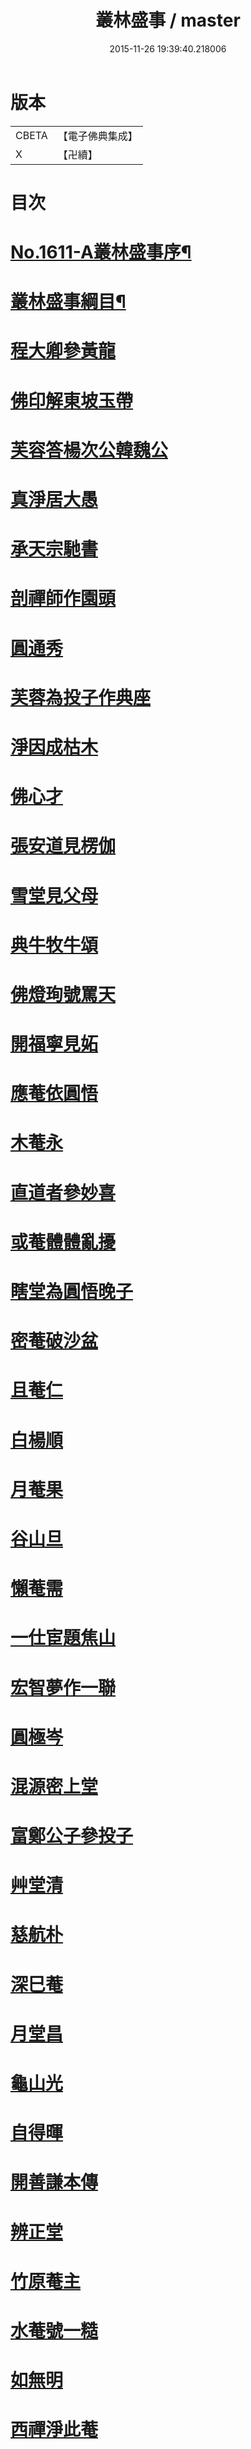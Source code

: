 #+TITLE: 叢林盛事 / master
#+DATE: 2015-11-26 19:39:40.218006
* 版本
 |     CBETA|【電子佛典集成】|
 |         X|【卍續】    |

* 目次
* [[file:KR6r0094_001.txt::001-0685a1][No.1611-A叢林盛事序¶]]
* [[file:KR6r0094_001.txt::001-0685a14][叢林盛事綱目¶]]
* [[file:KR6r0094_001.txt::0686b3][程大卿參黃龍]]
* [[file:KR6r0094_001.txt::0686b8][佛印解東坡玉帶]]
* [[file:KR6r0094_001.txt::0686c4][芙容答楊次公韓魏公]]
* [[file:KR6r0094_001.txt::0686c10][真淨居大愚]]
* [[file:KR6r0094_001.txt::0686c16][承天宗馳書]]
* [[file:KR6r0094_001.txt::0686c21][剖禪師作園頭]]
* [[file:KR6r0094_001.txt::0687a7][圓通秀]]
* [[file:KR6r0094_001.txt::0687a20][芙蓉為投子作典座]]
* [[file:KR6r0094_001.txt::0687a24][淨因成枯木]]
* [[file:KR6r0094_001.txt::0687b4][佛心才]]
* [[file:KR6r0094_001.txt::0687b12][張安道見楞伽]]
* [[file:KR6r0094_001.txt::0687b19][雪堂見父母]]
* [[file:KR6r0094_001.txt::0687c13][典牛牧牛頌]]
* [[file:KR6r0094_001.txt::0688a8][佛燈珣號罵天]]
* [[file:KR6r0094_001.txt::0688a16][開福寧見妬]]
* [[file:KR6r0094_001.txt::0688b2][應菴依圓悟]]
* [[file:KR6r0094_001.txt::0688b12][木菴永]]
* [[file:KR6r0094_001.txt::0688b18][直道者參妙喜]]
* [[file:KR6r0094_001.txt::0688c3][或菴體體亂擾]]
* [[file:KR6r0094_001.txt::0688c15][瞎堂為圓悟晚子]]
* [[file:KR6r0094_001.txt::0689a2][密菴破沙盆]]
* [[file:KR6r0094_001.txt::0689a24][且菴仁]]
* [[file:KR6r0094_001.txt::0689b21][白楊順]]
* [[file:KR6r0094_001.txt::0689c6][月菴果]]
* [[file:KR6r0094_001.txt::0689c13][谷山旦]]
* [[file:KR6r0094_001.txt::0689c21][懶菴需]]
* [[file:KR6r0094_001.txt::0690a21][一仕宦題焦山]]
* [[file:KR6r0094_001.txt::0690b8][宏智夢作一聯]]
* [[file:KR6r0094_001.txt::0690b18][圓極岑]]
* [[file:KR6r0094_001.txt::0690c6][混源密上堂]]
* [[file:KR6r0094_001.txt::0690c13][富鄭公子參投子]]
* [[file:KR6r0094_001.txt::0691a15][艸堂清]]
* [[file:KR6r0094_001.txt::0691b2][慈航朴]]
* [[file:KR6r0094_001.txt::0691b15][深巳菴]]
* [[file:KR6r0094_001.txt::0691b21][月堂昌]]
* [[file:KR6r0094_001.txt::0691c3][龜山光]]
* [[file:KR6r0094_001.txt::0691c11][自得暉]]
* [[file:KR6r0094_001.txt::0691c23][開善謙本傳]]
* [[file:KR6r0094_001.txt::0692a21][辨正堂]]
* [[file:KR6r0094_001.txt::0692b6][竹原菴主]]
* [[file:KR6r0094_001.txt::0692b16][水菴號一糙]]
* [[file:KR6r0094_001.txt::0692c2][如無明]]
* [[file:KR6r0094_001.txt::0692c7][西禪淨此菴]]
* [[file:KR6r0094_001.txt::0692c16][顏卍菴]]
* [[file:KR6r0094_001.txt::0693a10][全無菴]]
* [[file:KR6r0094_001.txt::0693a18][尤延之]]
* [[file:KR6r0094_001.txt::0693b4][無著玅總]]
* [[file:KR6r0094_001.txt::0693b20][瓊首座]]
* [[file:KR6r0094_001.txt::0693c4][李德邁]]
* [[file:KR6r0094_001.txt::0693c12][光佛照]]
* [[file:KR6r0094_001.txt::0693c21][策塗毒]]
* [[file:KR6r0094_001.txt::0694a6][本歸雲叢林佞篇]]
* [[file:KR6r0094_001.txt::0694c17][懶菴樞]]
* [[file:KR6r0094_001.txt::0694c23][竦空谷]]
* [[file:KR6r0094_001.txt::0695a9][五臺艸衣文殊]]
* [[file:KR6r0094_001.txt::0695a24][水墨觀音]]
* [[file:KR6r0094_001.txt::0695b9][柏堂雅]]
* [[file:KR6r0094_001.txt::0695b20][廣教會]]
* [[file:KR6r0094_001.txt::0695c1][三峰印]]
* [[file:KR6r0094_001.txt::0695c8][自得暉作竹頌]]
* [[file:KR6r0094_001.txt::0695c17][鑑咦菴]]
* [[file:KR6r0094_001.txt::0695c24][佛性泰]]
* [[file:KR6r0094_001.txt::0696a6][開善謙頌古]]
* [[file:KR6r0094_001.txt::0696a11][圓通旻]]
* [[file:KR6r0094_001.txt::0696a17][吳居厚]]
* [[file:KR6r0094_001.txt::0696a24][陳彭公汝霖寫觀音經]]
* [[file:KR6r0094_001.txt::0696b6][安相國見旻]]
* [[file:KR6r0094_001.txt::0696b13][二靈菴主]]
* [[file:KR6r0094_001.txt::0696b24][仁宗帝見大覺]]
* [[file:KR6r0094_001.txt::0696c3][孝宗詔徑山潛]]
* [[file:KR6r0094_002.txt::002-0696c9][寶峰祥叉手]]
* [[file:KR6r0094_002.txt::0697a1][普慈聞]]
* [[file:KR6r0094_002.txt::0697a16][鐵菴一大]]
* [[file:KR6r0094_002.txt::0697b1][雪堂行]]
* [[file:KR6r0094_002.txt::0697b14][蘇子由]]
* [[file:KR6r0094_002.txt::0697c2][晁光祿逈]]
* [[file:KR6r0094_002.txt::0697c11][大圓智]]
* [[file:KR6r0094_002.txt::0697c21][玅道道人]]
* [[file:KR6r0094_002.txt::0698a13][機簡堂]]
* [[file:KR6r0094_002.txt::0698a24][證西林號老衲]]
* [[file:KR6r0094_002.txt::0698b9][詢罵天與佛鑑問答]]
* [[file:KR6r0094_002.txt::0698b18][劍門分菴主]]
* [[file:KR6r0094_002.txt::0698c13][伊菴權]]
* [[file:KR6r0094_002.txt::0698c20][高宗孝宗贊彌勒]]
* [[file:KR6r0094_002.txt::0699a8][印別峰]]
* [[file:KR6r0094_002.txt::0699a24][塗毒與放翁厚]]
* [[file:KR6r0094_002.txt::0699b7][石窻恭]]
* [[file:KR6r0094_002.txt::0699b22][孝宗遇佛照]]
* [[file:KR6r0094_002.txt::0699c10][誰菴演]]
* [[file:KR6r0094_002.txt::0699c19][別峰雲]]
* [[file:KR6r0094_002.txt::0699c23][洪首座]]
* [[file:KR6r0094_002.txt::0700a6][雪巢號村僧]]
* [[file:KR6r0094_002.txt::0700a23][松源頌]]
* [[file:KR6r0094_002.txt::0700b4][曇廣南]]
* [[file:KR6r0094_002.txt::0700b9][䨓菴首座]]
* [[file:KR6r0094_002.txt::0700b18][大慧與祖慶頌]]
* [[file:KR6r0094_002.txt::0700c2][晦菴光]]
* [[file:KR6r0094_002.txt::0700c8][圓悟初在講肆]]
* [[file:KR6r0094_002.txt::0700c24][士大夫序尊宿語]]
* [[file:KR6r0094_002.txt::0701a9][無垢居士]]
* [[file:KR6r0094_002.txt::0701a18][蔣山元]]
* [[file:KR6r0094_002.txt::0701b12][肯堂充]]
* [[file:KR6r0094_002.txt::0701b20][公安殊]]
* [[file:KR6r0094_002.txt::0701b24][瑞巖順]]
* [[file:KR6r0094_002.txt::0701c6][萬壽脩]]
* [[file:KR6r0094_002.txt::0701c17][咲菴悟]]
* [[file:KR6r0094_002.txt::0702a5][枯木元]]
* [[file:KR6r0094_002.txt::0702a8][溈山寶]]
* [[file:KR6r0094_002.txt::0702a11][空東山]]
* [[file:KR6r0094_002.txt::0702a23][菴堂道號]]
* [[file:KR6r0094_002.txt::0702b19][安定郡王作戒欲文]]
* [[file:KR6r0094_002.txt::0702c24][思鑑開傳燈錄]]
* [[file:KR6r0094_002.txt::0703a9][癡禪玅]]
* [[file:KR6r0094_002.txt::0703a22][保安封]]
* [[file:KR6r0094_002.txt::0703b7][圓通永建上人]]
* [[file:KR6r0094_002.txt::0703b15][常樂和山主]]
* [[file:KR6r0094_002.txt::0703b22][震山堂]]
* [[file:KR6r0094_002.txt::0703c4][崇野堂]]
* [[file:KR6r0094_002.txt::0703c15][龍丘法師慧仁]]
* [[file:KR6r0094_002.txt::0703c20][姑蘇尼祖懃]]
* [[file:KR6r0094_002.txt::0703c24][雲居舒]]
* [[file:KR6r0094_002.txt::0704a9][金沙灘頭菩薩像]]
* [[file:KR6r0094_002.txt::0704a22][黃龍楊岐]]
* [[file:KR6r0094_002.txt::0704b13][曇橘洲]]
* [[file:KR6r0094_002.txt::0704c8][唐虞世南]]
* [[file:KR6r0094_002.txt::0705a9][雲居如]]
* [[file:KR6r0094_002.txt::0705a12][佛印示眾]]
* [[file:KR6r0094_002.txt::0705a14][前輩贊有式]]
* [[file:KR6r0094_002.txt::0705a20][佛心才示眾]]
* [[file:KR6r0094_002.txt::0705b5][長蘆祖照]]
* [[file:KR6r0094_002.txt::0705b16][或菴示眾]]
* [[file:KR6r0094_002.txt::0705c12][東坡到京口]]
* [[file:KR6r0094_002.txt::0705c16][曾文清公]]
* [[file:KR6r0094_002.txt::0705c22][婺州靈應講主]]
* [[file:KR6r0094_002.txt::0706a15][混源密頌]]
* [[file:KR6r0094_002.txt::0706a23][甄公龍文]]
* [[file:KR6r0094_002.txt::0706b6][象田梵卿]]
* [[file:KR6r0094_002.txt::0706b11][慈恩法師]]
* [[file:KR6r0094_002.txt::0706c2][遯菴演]]
* [[file:KR6r0094_002.txt::0706c10][最菴印]]
* [[file:KR6r0094_002.txt::0706c13][滎陽郡王]]
* [[file:KR6r0094_002.txt::0706c20][No.1611-B¶]]
* [[file:KR6r0094_002.txt::0707a8][No.1611-C䟦新鋟叢林盛事¶]]
* 卷
** [[file:KR6r0094_001.txt][叢林盛事 1]]
** [[file:KR6r0094_002.txt][叢林盛事 2]]
